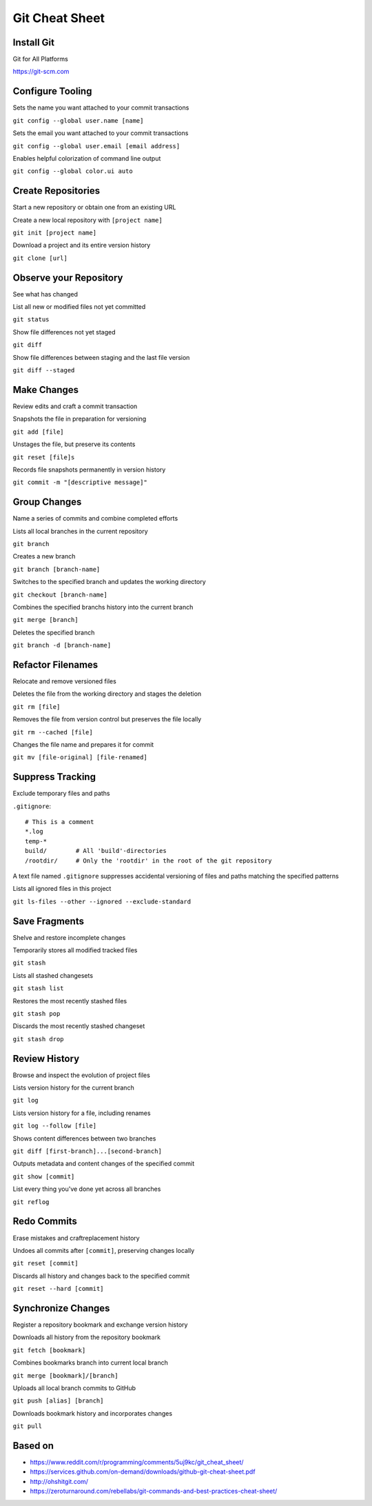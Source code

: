 ################################################################################
                                Git Cheat Sheet
################################################################################

Install Git
--------------------------------------------------------------------------------
Git for All Platforms

https://git-scm.com

Configure Tooling
--------------------------------------------------------------------------------
Sets the name you want attached to your commit transactions

``git config --global user.name [name]``

Sets the email you want attached to your commit transactions

``git config --global user.email [email address]``

Enables helpful colorization of command line output

``git config --global color.ui auto``

Create Repositories
--------------------------------------------------------------------------------
Start a new repository or obtain one from an existing URL

Create a new local repository with ``[project name]``

``git init [project name]``

Download a project and its entire version history

``git clone [url]``

Observe your Repository
--------------------------------------------------------------------------------
See what has changed

List all new or modified files not yet committed

``git status``

Show file differences not yet staged

``git diff``

Show file differences between staging and the last file version

``git diff --staged``

Make Changes
--------------------------------------------------------------------------------
Review edits and craft a commit transaction

Snapshots the file in preparation for versioning

``git add [file]``

Unstages the file, but preserve its contents

``git reset [file]s``

Records file snapshots permanently in version history

``git commit -m "[descriptive message]"``

Group Changes
--------------------------------------------------------------------------------
Name a series of commits and combine completed efforts

Lists all local branches in the current repository

``git branch``

Creates a new branch

``git branch [branch-name]``

Switches to the specified branch and updates the working directory

``git checkout [branch-name]``

Combines the specified branchs history into the current branch

``git merge [branch]``

Deletes the specified branch

``git branch -d [branch-name]``

Refactor Filenames
--------------------------------------------------------------------------------
Relocate and remove versioned files

Deletes the file from the working directory and stages the deletion

``git rm [file]``

Removes the file from version control but preserves the file locally

``git rm --cached [file]``

Changes the file name and prepares it for commit

``git mv [file-original] [file-renamed]``

Suppress Tracking
--------------------------------------------------------------------------------
Exclude temporary files and paths

``.gitignore``::

  # This is a comment
  *.log    
  temp-*
  build/        # All 'build'-directories
  /rootdir/     # Only the 'rootdir' in the root of the git repository

A text file named ``.gitignore`` suppresses accidental versioning of files and paths matching the specified patterns

Lists all ignored files in this project

``git ls-files --other --ignored --exclude-standard``

Save Fragments
--------------------------------------------------------------------------------
Shelve and restore incomplete changes

Temporarily stores all modified tracked files

``git stash``

Lists all stashed changesets

``git stash list``

Restores the most recently stashed files

``git stash pop``

Discards the most recently stashed changeset

``git stash drop``

Review History
--------------------------------------------------------------------------------
Browse and inspect the evolution of project files

Lists version history for the current branch

``git log``

Lists version history for a file, including renames

``git log --follow [file]``

Shows content differences between two branches

``git diff [first-branch]...[second-branch]``

Outputs metadata and content changes of the specified commit

``git show [commit]``

List every thing you've done yet across all branches

``git reflog``

Redo Commits
--------------------------------------------------------------------------------
Erase mistakes and craftreplacement history

Undoes all commits after ``[commit]``, preserving changes locally

``git reset [commit]``

Discards all history and changes back to the specified commit

``git reset --hard [commit]``

Synchronize Changes
-------------------
Register a repository bookmark and exchange version history

Downloads all history from the repository bookmark

``git fetch [bookmark]``

Combines bookmarks branch into current local branch

``git merge [bookmark]/[branch]``

Uploads all local branch commits to GitHub

``git push [alias] [branch]``

Downloads bookmark history and incorporates changes

``git pull``

Based on
--------------------------------------------------------------------------------

* https://www.reddit.com/r/programming/comments/5uj9kc/git_cheat_sheet/
* https://services.github.com/on-demand/downloads/github-git-cheat-sheet.pdf
* http://ohshitgit.com/
* https://zeroturnaround.com/rebellabs/git-commands-and-best-practices-cheat-sheet/



